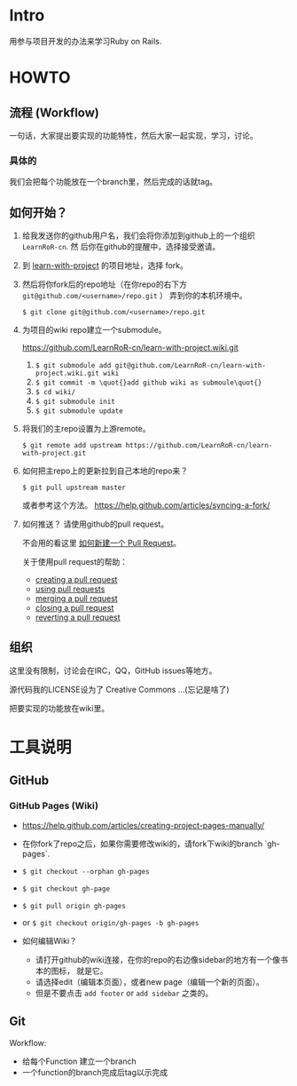* Intro

用参与项目开发的办法来学习Ruby on Rails.

* HOWTO

** 流程 (Workflow)

一句话，大家提出要实现的功能特性，然后大家一起实现，学习，讨论。

*** 具体的

我们会把每个功能放在一个branch里，然后完成的话就tag。

** 如何开始？

1. 给我发送你的github用户名，我们会将你添加到github上的一个组织 ~LearnRoR-cn~. 然
   后你在github的提醒中，选择接受邀请。

2. 到 [[https://github.com/LearnRoR-cn/learn-with-project][learn-with-project]] 的项目地址，选择 fork。

3. 然后将你fork后的repo地址（在你repo的右下方
   ~git@github.com/<username>/repo.git~ ） 弄到你的本机环境中。

   =$ git clone git@github.com/<username>/repo.git=

4. 为项目的wiki repo建立一个submodule。

   https://github.com/LearnRoR-cn/learn-with-project.wiki.git

   1. =$ git submodule add git@github.com/LearnRoR-cn/learn-with-project.wiki.git wiki=
   2. =$ git commit -m \quot{}add github wiki as submoule\quot{}=
   3. =$ cd wiki/=
   4. =$ git submodule init=
   5. =$ git submodule update=

5. 将我们的主repo设置为上游remote。

   =$ git remote add upstream https://github.com/LearnRoR-cn/learn-with-project.git=

6. 如何把主repo上的更新拉到自己本地的repo来？

   =$ git pull upstream master=

   或者参考这个方法。
   https://help.github.com/articles/syncing-a-fork/

7. 如何推送？ 请使用github的pull request。

   不会用的看这里 [[https://help.github.com/articles/creating-a-pull-request/][如何新建一个 Pull Request]]。

   关于使用pull request的帮助：
   - [[https://help.github.com/articles/creating-a-pull-request/][creating a pull request]]
   - [[https://help.github.com/articles/using-pull-requests/][using pull requests]]
   - [[https://help.github.com/articles/merging-a-pull-request/][merging a pull request]]
   - [[https://help.github.com/articles/closing-a-pull-request/][closing a pull request]]
   - [[https://help.github.com/articles/reverting-a-pull-request/][reverting a pull request]]

** 组织

这里没有限制，讨论会在IRC，QQ，GitHub issues等地方。

源代码我的LICENSE设为了 Creative Commons ...(忘记是啥了)

把要实现的功能放在wiki里。

* 工具说明

** GitHub

*** GitHub Pages (Wiki)

- https://help.github.com/articles/creating-project-pages-manually/
- 在你fork了repo之后，如果你需要修改wiki的，请fork下wiki的branch `gh-pages`.
- =$ git checkout --orphan gh-pages=
- =$ git checkout gh-page=
- =$ git pull origin gh-pages=

- or =$ git checkout origin/gh-pages -b gh-pages=

- 如何编辑Wiki？
  - 请打开github的wiki连接，在你的repo的右边像sidebar的地方有一个像书本的图标，
    就是它。
  - 请选择edit（编辑本页面），或者new page（编辑一个新的页面）。
  - 但是不要点击 ~add footer~ or ~add sidebar~ 之类的。

** Git

Workflow:

- 给每个Function 建立一个branch
- 一个function的branch完成后tag以示完成
